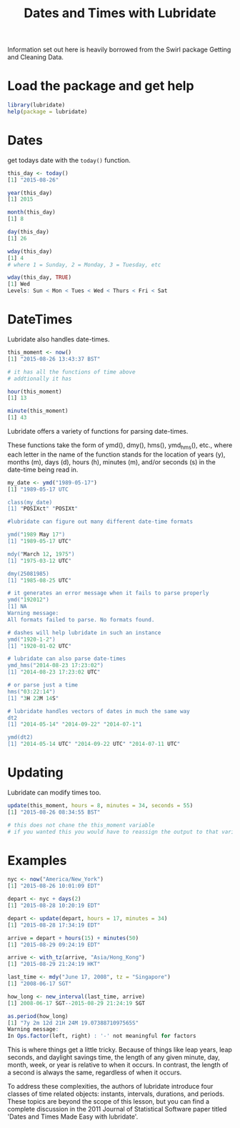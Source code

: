 #+TITLE: Dates and Times with Lubridate

Information set out here is heavily borrowed from the Swirl package
Getting and Cleaning Data.

* Load the package and get help

#+BEGIN_SRC R
library(lubridate)
help(package = lubridate)
#+END_SRC

* Dates

get todays date with the ~today()~ function.

#+BEGIN_SRC R
this_day <- today()
[1] "2015-08-26"

year(this_day)
[1] 2015

month(this_day)
[1] 8

day(this_day)
[1] 26

wday(this_day)
[1] 4
# where 1 = Sunday, 2 = Monday, 3 = Tuesday, etc

wday(this_day, TRUE)
[1] Wed
Levels: Sun < Mon < Tues < Wed < Thurs < Fri < Sat

#+END_sRC

* DateTimes

Lubridate also handles date-times.

#+BEGIN_SRC R
this_moment <- now()
[1] "2015-08-26 13:43:37 BST"

# it has all the functions of time above
# addtionally it has

hour(this_moment)
[1] 13

minute(this_moment)
[1] 43

#+END_SRC

Lubridate offers a variety of functions for
parsing date-times.

These functions take the form of ymd(),
dmy(), hms(), ymd_hms(), etc., where each letter in the name
of the function stands for the location of years (y), months
(m), days (d), hours (h), minutes (m), and/or seconds (s) in
the date-time being read in.

#+BEGIN_SRC R
my_date <- ymd("1989-05-17")
[1] "1989-05-17 UTC

class(my_date)
[1] "POSIXct" "POSIXt" 

#lubridate can figure out many different date-time formats

ymd("1989 May 17")
[1] "1989-05-17 UTC"

mdy("March 12, 1975")
[1] "1975-03-12 UTC"

dmy(25081985)
[1] "1985-08-25 UTC"

# it generates an error message when it fails to parse properly
ymd("192012")
[1] NA
Warning message:
All formats failed to parse. No formats found. 

# dashes will help lubridate in such an instance
ymd("1920-1-2")
[1] "1920-01-02 UTC"

# lubridate can also parse date-times
ymd_hms("2014-08-23 17:23:02")
[1] "2014-08-23 17:23:02 UTC"

# or parse just a time
hms("03:22:14")
[1] "3H 22M 14S"

# lubridate handles vectors of dates in much the same way
dt2
[1] "2014-05-14" "2014-09-22" "2014-07-1"1

ymd(dt2)
[1] "2014-05-14 UTC" "2014-09-22 UTC" "2014-07-11 UTC"

#+END_SRC

* Updating

Lubridate can modify times too.

#+BEGIN_SRC R
update(this_moment, hours = 8, minutes = 34, seconds = 55)
[1] "2015-08-26 08:34:55 BST"

# this does not chane the this_moment variable
# if you wanted this you would have to reassign the output to that variable

#+END_SRC

* Examples

#+BEGIN_SRC R
nyc <- now("America/New_York")
[1] "2015-08-26 10:01:09 EDT"

depart <- nyc + days(2)
[1] "2015-08-28 10:20:19 EDT"

depart <- update(depart, hours = 17, minutes = 34)
[1] "2015-08-28 17:34:19 EDT"

arrive = depart + hours(15) + minutes(50)
[1] "2015-08-29 09:24:19 EDT"

arrive <- with_tz(arrive, "Asia/Hong_Kong")
[1] "2015-08-29 21:24:19 HKT"

last_time <- mdy("June 17, 2008", tz = "Singapore")
[1] "2008-06-17 SGT"

how_long <- new_interval(last_time, arrive)
[1] 2008-06-17 SGT--2015-08-29 21:24:19 SGT

as.period(how_long)
[1] "7y 2m 12d 21H 24M 19.0738871097565S"
Warning message:
In Ops.factor(left, right) : '-' not meaningful for factors

#+END_SRC

This is where things get a little tricky. Because of things
like leap years, leap seconds, and daylight savings time, the
length of any given minute, day, month, week, or year is
relative to when it occurs. In contrast, the length of a
second is always the same, regardless of when it occurs.

To address these complexities, the authors of lubridate
introduce four classes of time related objects: instants,
intervals, durations, and periods. These topics are beyond
the scope of this lesson, but you can find a complete
discussion in the 2011 Journal of Statistical Software paper
titled 'Dates and Times Made Easy with lubridate'.


